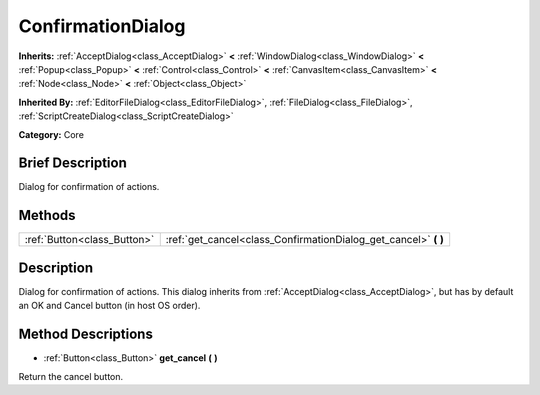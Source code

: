 .. Generated automatically by doc/tools/makerst.py in Godot's source tree.
.. DO NOT EDIT THIS FILE, but the ConfirmationDialog.xml source instead.
.. The source is found in doc/classes or modules/<name>/doc_classes.

.. _class_ConfirmationDialog:

ConfirmationDialog
==================

**Inherits:** :ref:`AcceptDialog<class_AcceptDialog>` **<** :ref:`WindowDialog<class_WindowDialog>` **<** :ref:`Popup<class_Popup>` **<** :ref:`Control<class_Control>` **<** :ref:`CanvasItem<class_CanvasItem>` **<** :ref:`Node<class_Node>` **<** :ref:`Object<class_Object>`

**Inherited By:** :ref:`EditorFileDialog<class_EditorFileDialog>`, :ref:`FileDialog<class_FileDialog>`, :ref:`ScriptCreateDialog<class_ScriptCreateDialog>`

**Category:** Core

Brief Description
-----------------

Dialog for confirmation of actions.

Methods
-------

+------------------------------+--------------------------------------------------------------------+
| :ref:`Button<class_Button>`  | :ref:`get_cancel<class_ConfirmationDialog_get_cancel>` **(** **)** |
+------------------------------+--------------------------------------------------------------------+

Description
-----------

Dialog for confirmation of actions. This dialog inherits from :ref:`AcceptDialog<class_AcceptDialog>`, but has by default an OK and Cancel button (in host OS order).

Method Descriptions
-------------------

.. _class_ConfirmationDialog_get_cancel:

- :ref:`Button<class_Button>` **get_cancel** **(** **)**

Return the cancel button.

